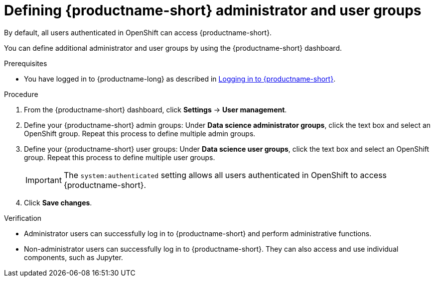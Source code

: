 :_module-type: PROCEDURE

[id="defining-data-science-admin-and-user-groups_{context}"]
= Defining {productname-short} administrator and user groups

By default, all users authenticated in OpenShift can access {productname-short}.

ifdef::cloud-service[]
Also by default, users with cluster admin permissions and users in the `dedicated-admins` administrator group are {productname-short} administrators.
A `cluster admin` is a superuser that can perform any action in any project in the OpenShift cluster. When bound to a user with a local binding, they have full control over quota and every action on every resource in the project. 
The `dedicated-admins` user group applies only to OpenShift Dedicated. 
endif::[]
ifdef::self-managed[]
Also by default, users with the `cluster-admin` role are {productname-short} administrators, but all users authenticated in OpenShift can access {productname-short}. A cluster admin is a superuser that can perform any action in any project in the OpenShift cluster. When bound to a user with a local binding, they have full control over quota and every action on every resource in the project. 
endif::[]

You can define additional administrator and user groups by using the {productname-short} dashboard.

.Prerequisites

ifdef::upstream[]
* You have logged in to {productname-long} as described in link:{odhdocshome}/getting-started-with-open-data-hub/#logging-in_get-started[Logging in to {productname-short}].
endif::[]
ifndef::upstream[]
* You have logged in to {productname-long} as described in link:{rhoaidocshome}{default-format-url}/getting-started-with-{url-productname-long}/logging-in_get-started[Logging in to {productname-short}].
endif::[]
ifdef::cloud-service[]
* You are part of the administrator group for {productname-short} in OpenShift.
* The groups that you want to define as administrator and user groups for {productname-short} already exist in OpenShift.
endif::[]
ifdef::self-managed[]
* You have the `cluster-admin` role in {openshift-platform}.
* The groups that you want to define as administrator and user groups for {productname-short} already exist in {openshift-platform}.
endif::[]

.Procedure
. From the {productname-short} dashboard, click *Settings* -> *User management*.
. Define your {productname-short} admin groups: Under *Data science administrator groups*, click the text box and select an OpenShift group. Repeat this process to define multiple admin groups.
. Define your {productname-short} user groups: Under *Data science user groups*, click the text box and select an OpenShift group. Repeat this process to define multiple user groups.
+
IMPORTANT: The `system:authenticated` setting allows all users authenticated in OpenShift to access {productname-short}.

. Click *Save changes*.

.Verification
* Administrator users can successfully log in to {productname-short} and perform administrative functions.
* Non-administrator users can successfully log in to {productname-short}. They can also access and use individual components, such as Jupyter.

//[role='_additional-resources']
//.Additional resources

